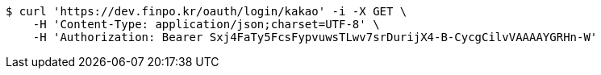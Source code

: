 [source,bash]
----
$ curl 'https://dev.finpo.kr/oauth/login/kakao' -i -X GET \
    -H 'Content-Type: application/json;charset=UTF-8' \
    -H 'Authorization: Bearer Sxj4FaTy5FcsFypvuwsTLwv7srDurijX4-B-CycgCilvVAAAAYGRHn-W'
----